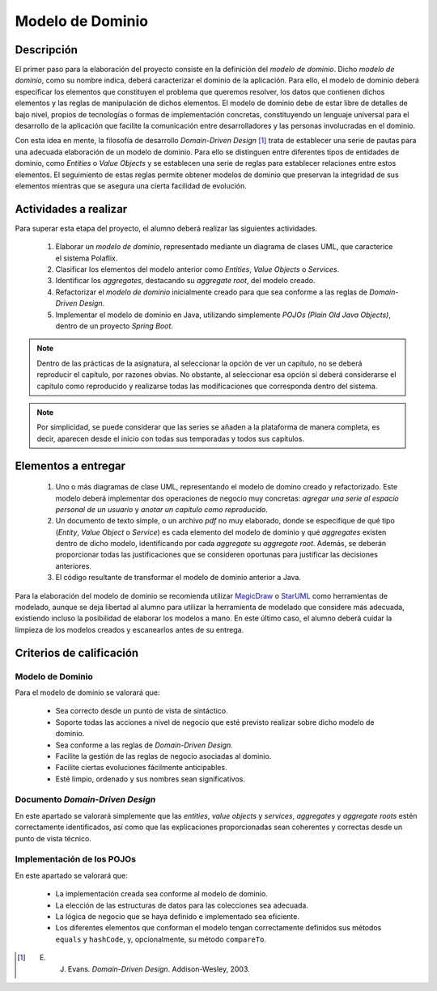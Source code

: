 ===================
 Modelo de Dominio
===================

Descripción
============

El primer paso para la elaboración del proyecto consiste en la definición del *modelo de dominio*. Dicho *modelo de dominio*, como su nombre indica, deberá caracterizar el dominio de la aplicación. Para ello, el modelo de dominio deberá especificar los elementos que constituyen el problema que queremos resolver, los datos que contienen dichos elementos y las reglas de manipulación de dichos elementos.
El modelo de dominio debe de estar libre de detalles de bajo nivel, propios de tecnologías o formas de implementación concretas, constituyendo un lenguaje universal para el desarrollo de la aplicación que facilite la comunicación entre desarrolladores y las personas involucradas en el dominio. 

Con esta idea en mente, la filosofía de desarrollo *Domain-Driven Design* [1]_ trata de establecer una serie de pautas para una adecuada elaboración de un modelo de dominio. Para ello se distinguen entre diferentes tipos de entidades de dominio, como *Entities* o *Value Objects* y se establecen una serie de reglas para establecer relaciones entre estos elementos. El seguimiento de estas reglas permite obtener modelos de dominio que preservan la integridad de sus elementos mientras que se asegura una cierta facilidad de evolución.

Actividades a realizar
=======================

Para superar esta etapa del proyecto, el alumno deberá realizar las siguientes actividades.

  #. Elaborar un *modelo de dominio*, representado mediante un diagrama de clases UML, que caracterice el sistema Polaflix.
  #. Clasificar los elementos del modelo anterior como *Entities*, *Value Objects* o *Services*.
  #. Identificar los *aggregates*, destacando su *aggregate root*, del modelo creado.
  #. Refactorizar el *modelo de dominio* inicialmente creado para que sea conforme a las reglas de *Domain-Driven Design*.
  #. Implementar el modelo de dominio en Java, utilizando simplemente *POJOs (Plain Old Java Objects)*, dentro de un proyecto *Spring Boot*.

.. note::
   Dentro de las prácticas de la asignatura, al seleccionar la opción de ver un capítulo, no se deberá reproducir el capítulo, por razones obvias. No obstante, al seleccionar esa opción sí deberá considerarse el capítulo como reproducido y realizarse todas las modificaciones que corresponda dentro del sistema.

.. note::
   Por simplicidad, se puede considerar que las series se añaden a la plataforma de manera completa, es decir, aparecen desde el inicio con todas sus temporadas y todos sus capítulos.
   
Elementos a entregar
=====================

  #. Uno o más diagramas de clase UML, representando el modelo de domino creado y refactorizado. Este modelo deberá implementar dos operaciones de negocio muy concretas: *agregar una serie al espacio personal de un usuario* y *anotar un capítulo como reproducido*.
  #. Un documento de texto simple, o un archivo *pdf* no muy elaborado, donde se especifique de qué tipo (*Entity*, *Value Object* o *Service*) es cada elemento del modelo de dominio y qué *aggregates* existen dentro de dicho modelo, identificando por cada *aggregate* su *aggregate root*. Además, se deberán proporcionar todas las justificaciones que se consideren oportunas para justificar las decisiones anteriores.
  #. El código resultante de transformar el modelo de dominio anterior a Java.

Para la elaboración del modelo de dominio se recomienda utilizar MagicDraw_ o StarUML_ como herramientas de modelado, aunque se deja libertad al alumno para utilizar la herramienta de modelado que considere más adecuada, existiendo incluso la posibilidad de elaborar los modelos a mano. En este último caso, el alumno deberá cuidar la limpieza de los modelos creados y escanearlos antes de su entrega.

Criterios de calificación
==========================

Modelo de Dominio
------------------

Para el modelo de dominio se valorará que:

  * Sea correcto desde un punto de vista de sintáctico.
  * Soporte todas las acciones a nivel de negocio que esté previsto realizar sobre dicho modelo de dominio.
  * Sea conforme a las reglas de *Domain-Driven Design*.
  * Facilite la gestión de las reglas de negocio asociadas al dominio.
  * Facilite ciertas evoluciones fácilmente anticipables.
  * Esté limpio, ordenado y sus nombres sean significativos.

Documento *Domain-Driven Design*
---------------------------------

En este apartado se valorará simplemente que las *entities*, *value objects* y *services*, *aggregates* y *aggregate roots* estén correctamente identificados, así como que las explicaciones proporcionadas sean coherentes y correctas desde un punto de vista técnico.

Implementación de los POJOs
----------------------------

En este apartado se valorará que:

  * La implementación creada sea conforme al modelo de dominio.
  * La elección de las estructuras de datos para las colecciones sea adecuada.
  * La lógica de negocio que se haya definido e implementado sea eficiente.
  * Los diferentes elementos que conforman el modelo tengan correctamente definidos sus métodos ``equals`` y ``hashCode``, y, opcionalmente, su método ``compareTo``.

.. _MagicDraw: https://www.nomagic.com/products/magicdraw
.. _StarUML: https://staruml.io/ 

.. [1] E. J. Evans. *Domain-Driven Design*. Addison-Wesley, 2003.
